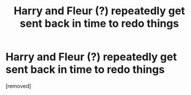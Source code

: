 #+TITLE: Harry and Fleur (?) repeatedly get sent back in time to redo things

* Harry and Fleur (?) repeatedly get sent back in time to redo things
:PROPERTIES:
:Score: 1
:DateUnix: 1588516046.0
:DateShort: 2020-May-03
:FlairText: What's That Fic?
:END:
[removed]

